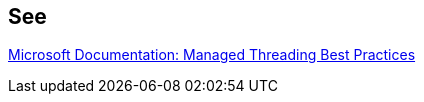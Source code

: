 == See

https://docs.microsoft.com/en-us/dotnet/standard/threading/managed-threading-best-practices[Microsoft Documentation: Managed Threading Best Practices]
